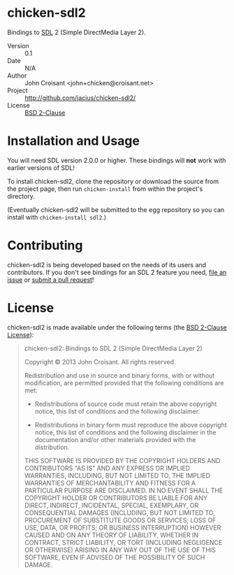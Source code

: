 
* chicken-sdl2

Bindings to [[http://libsdl.org/][SDL]] 2 (Simple DirectMedia Layer 2).

- Version :: 0.1
- Date :: N/A
- Author :: John Croisant <john+chicken@croisant.net>
- Project :: [[http://github.com/jacius/chicken-sdl2/]]
- License :: [[http://opensource.org/licenses/BSD-2-Clause][BSD 2-Clause]]

* Installation and Usage

You will need SDL version 2.0.0 or higher. These bindings will *not*
work with earlier versions of SDL!

To install chicken-sdl2, clone the repository or download the source
from the project page, then run =chicken-install= from within the
project's directory.

(Eventually chicken-sdl2 will be submitted to the egg repository so
you can install with =chicken-install sdl2=.)

* Contributing

chicken-sdl2 is being developed based on the needs of its users and
contributors. If you don't see bindings for an SDL 2 feature you need,
[[https://github.com/jacius/chicken-sdl2/issues][file an issue]] or [[https://github.com/jacius/chicken-sdl2/pulls][submit a pull request]]!

* License

chicken-sdl2 is made available under the following terms (the
[[http://opensource.org/licenses/BSD-2-Clause][BSD 2-Clause License]]):

#+BEGIN_QUOTE
chicken-sdl2: Bindings to SDL 2 (Simple DirectMedia Layer 2)

Copyright © 2013  John Croisant.
All rights reserved.

Redistribution and use in source and binary forms, with or without
modification, are permitted provided that the following conditions are
met:

- Redistributions of source code must retain the above copyright
  notice, this list of conditions and the following disclaimer.

- Redistributions in binary form must reproduce the above copyright
  notice, this list of conditions and the following disclaimer in the
  documentation and/or other materials provided with the distribution.

THIS SOFTWARE IS PROVIDED BY THE COPYRIGHT HOLDERS AND CONTRIBUTORS
"AS IS" AND ANY EXPRESS OR IMPLIED WARRANTIES, INCLUDING, BUT NOT
LIMITED TO, THE IMPLIED WARRANTIES OF MERCHANTABILITY AND FITNESS FOR
A PARTICULAR PURPOSE ARE DISCLAIMED. IN NO EVENT SHALL THE COPYRIGHT
HOLDER OR CONTRIBUTORS BE LIABLE FOR ANY DIRECT, INDIRECT, INCIDENTAL,
SPECIAL, EXEMPLARY, OR CONSEQUENTIAL DAMAGES (INCLUDING, BUT NOT
LIMITED TO, PROCUREMENT OF SUBSTITUTE GOODS OR SERVICES; LOSS OF USE,
DATA, OR PROFITS; OR BUSINESS INTERRUPTION) HOWEVER CAUSED AND ON ANY
THEORY OF LIABILITY, WHETHER IN CONTRACT, STRICT LIABILITY, OR TORT
(INCLUDING NEGLIGENCE OR OTHERWISE) ARISING IN ANY WAY OUT OF THE USE
OF THIS SOFTWARE, EVEN IF ADVISED OF THE POSSIBILITY OF SUCH DAMAGE.
#+END_QUOTE


#+STARTUP: showall
